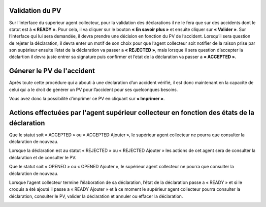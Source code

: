 
Validation du PV
================
Sur l’interface du superieur agent collecteur, pour la validation des déclarations il ne le fera que sur des accidents dont le statut est à **« READY »**. Pour cela, il va cliquer sur le bouton **« En savoir plus »** et ensuite cliquer sur **« Valider »**. Sur l’interface qui lui sera demandée, il devra prendre une décision en fonction du PV de l’accident. Lorsqu’il sera question de rejeter la déclaration, il devra enter un motif de son choix pour que l’agent collecteur soit notifier de la raison prise par son supérieur ensuite l’etat de la déclaration va passer a **« REJECTED »**, mais lorsque il sera question d’accepter la déclartion il devra juste entrer sa signature puis confirmer et l’etat de la déclaration va passer a **« ACCEPTED »**.

Génerer le PV de l'accident
===========================
Après toute cette procédure qui a abouti à une déclaration d’un accident vérifié, il est donc maintenant en la capacité de celui qui a le droit de générer un PV pour l’accident pour ses quelconques besoins.

.. image:: ../Images/img-police1&2/gen_pv.jpg
    :name: Générer PV
.. centered:: Générer PVs

Vous avez donc la possibilité d’imprimer ce PV en cliquant sur **« Imprimer »**.

Actions effectuées par l'agent supérieur collecteur en fonction des états de la déclaration
===========================================================================================
Que le statut soit « ACCEPTED » ou « ACCEPTED Ajouter », le supérieur agent collecteur ne pourra que consulter la déclaration de nouveau.

.. image:: ../Images/img-police1&2/accepted.jpg
    :name: Action du supérieur de l'agent collecteur à l'état ACCEPTED
.. centered:: Action du supérieur de l'agent collecteur à l'état ACCEPTED

Lorsque la déclaration est au statut « REJECTED » ou « REJECTED Ajouter » les actions de cet agent sera de consulter la déclaration et de consulter le PV.

.. image:: ../Images/img-police1&2/rej_sup.jpg
    :name: Action du supérieur de l'agent collecteur à l'état REJECTED
.. centered:: Action du supérieur de l'agent collecteur à l'état REJECTED

Que le statut soit « OPENED » ou « OPENED Ajouter », le supérieur agent collecteur ne pourra que consulter la déclaration de nouveau. 

.. image:: ../Images/img-police1&2/open_sup.jpg
    :name: Action du supérieur de l'agent collecteur à l'état OPENED
.. centered:: Action du supérieur de l'agent collecteur à l'état OPENED

Lorsque l’agent collecteur termine l’élaboration de sa déclaration, l’état de la déclaration passe a « READY » et si le croquis a été ajouté il passe a « READY Ajouter » et à ce moment le supérieur agent collecteur pourra consulter la déclaration, consulter le PV, valider la déclaration et annuler ou effacer la déclaration.

.. image:: ../Images/img-police1&2/read_sup.jpg
    :name: Action du supérieur de l'agent collecteur à l'état READY
.. centered:: Action du supérieur de l'agent collecteur à l'état READY





